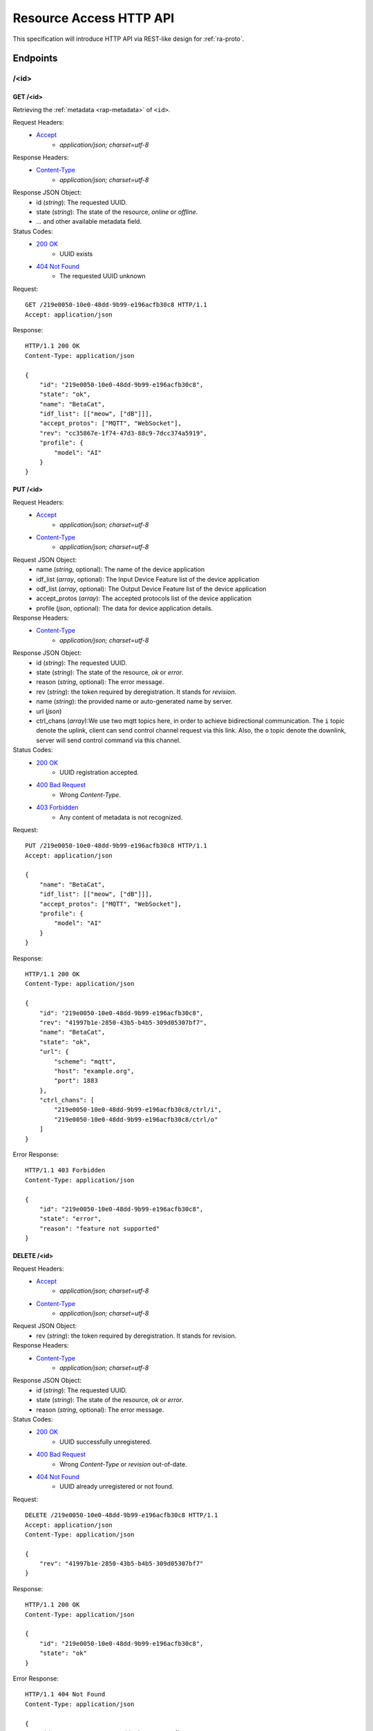 Resource Access HTTP API
===============================================================================

This specification will introduce HTTP API via REST-like design for
:ref:`ra-proto`.


Endpoints
----------------------------------------------------------------------

/<id>
++++++++++++++++++++++++++++++++++++++++++++++++++++++++++++

GET /<id>
**************************************************

Retrieving the :ref:`metadata <rap-metadata>` of ``<id>``.

Request Headers:
    - `Accept`_
        - *application/json; charset=utf-8*

Response Headers:
    - `Content-Type`_
        - *application/json; charset=utf-8*

Response JSON Object:
    - id (*string*): The requested UUID.
    - state (*string*): The state of the resource, *online* or *offline*.
    - ... and other available metadata field.

Status Codes:
    - `200 OK`_
        - UUID exists
    - `404 Not Found`_
        - The requested UUID unknown

Request::

    GET /219e0050-10e0-48dd-9b99-e196acfb30c8 HTTP/1.1
    Accept: application/json

Response::

    HTTP/1.1 200 OK
    Content-Type: application/json

    {
        "id": "219e0050-10e0-48dd-9b99-e196acfb30c8",
        "state": "ok",
        "name": "BetaCat",
        "idf_list": [["meow", ["dB"]]],
        "accept_protos": ["MQTT", "WebSocket"],
        "rev": "cc35867e-1f74-47d3-88c9-7dcc374a5919",
        "profile": {
            "model": "AI"
        }
    }


PUT /<id>
**************************************************

Request Headers:
    - `Accept`_
        - *application/json; charset=utf-8*
    - `Content-Type`_
        - *application/json; charset=utf-8*

Request JSON Object:
    - name (*string*, optional): The name of the device application
    - idf_list (*array*, optional): The Input Device Feature list of the device application
    - odf_list (*array*, optional): The Output Device Feature list of the device application
    - accept_protos (*array*): The accepted protocols list of the device application
    - profile (*json*, optional): The data for device application details.

Response Headers:
    - `Content-Type`_
        - *application/json; charset=utf-8*

Response JSON Object:
    - id (*string*): The requested UUID.
    - state (*string*): The state of the resource, *ok* or *error*.
    - reason (*string*, optional): The error message.
    - rev (*string*): the token required by deregistration.
      It stands for *revision*.
    - name (*string*): the provided name or auto-generated name by server.
    - url (*json*)
    - ctrl_chans (*array*):We use two mqtt topics here, in order to achieve
      bidirectional communication. The ``i`` topic denote the uplink,
      client can send control channel request via this link.
      Also, the ``o`` topic denote the downlink, server will send control
      command via this channel.

Status Codes:
    - `200 OK`_
        - UUID registration accepted.
    - `400 Bad Request`_
        - Wrong `Content-Type`.
    - `403 Forbidden`_
        - Any content of metadata is not recognized.

Request::

    PUT /219e0050-10e0-48dd-9b99-e196acfb30c8 HTTP/1.1
    Accept: application/json

    {
        "name": "BetaCat",
        "idf_list": [["meow", ["dB"]]],
        "accept_protos": ["MQTT", "WebSocket"],
        "profile": {
            "model": "AI"
        }
    }

Response::

    HTTP/1.1 200 OK
    Content-Type: application/json

    {
        "id": "219e0050-10e0-48dd-9b99-e196acfb30c8",
        "rev": "41997b1e-2850-43b5-b4b5-309d05307bf7",
        "name": "BetaCat",
        "state": "ok",
        "url": {
            "scheme": "mqtt",
            "host": "example.org",
            "port": 1883
        },
        "ctrl_chans": [
            "219e0050-10e0-48dd-9b99-e196acfb30c8/ctrl/i",
            "219e0050-10e0-48dd-9b99-e196acfb30c8/ctrl/o"
        ]
    }

Error Response::

    HTTP/1.1 403 Forbidden
    Content-Type: application/json

    {
        "id": "219e0050-10e0-48dd-9b99-e196acfb30c8",
        "state": "error",
        "reason": "feature not supported"
    }


DELETE /<id>
**************************************************

Request Headers:
    - `Accept`_
        - *application/json; charset=utf-8*

    - `Content-Type`_
        - *application/json; charset=utf-8*

Request JSON Object:
    - rev (*string*): the token required by deregistration. It stands for revision.

Response Headers:
    - `Content-Type`_
        - *application/json; charset=utf-8*

Response JSON Object:
    - id (*string*): The requested UUID.
    - state (*string*): The state of the resource, *ok* or *error*.
    - reason (*string*, optional): The error message.

Status Codes:
    - `200 OK`_
        - UUID successfully unregistered.
    - `400 Bad Request`_
        - Wrong `Content-Type` or `revision` out-of-date.
    - `404 Not Found`_
        - UUID already unregistered or not found.

Request::

    DELETE /219e0050-10e0-48dd-9b99-e196acfb30c8 HTTP/1.1
    Accept: application/json
    Content-Type: application/json

    {
        "rev": "41997b1e-2850-43b5-b4b5-309d05307bf7"
    }

Response::

    HTTP/1.1 200 OK
    Content-Type: application/json

    {
        "id": "219e0050-10e0-48dd-9b99-e196acfb30c8",
        "state": "ok"
    }

Error Response::

    HTTP/1.1 404 Not Found
    Content-Type: application/json

    {
        "id": "219e0050-10e0-48dd-9b99-e196acfb30c8",
        "state": "error",
        "reason": "id not found"
    }


.. _Accept: http://www.w3.org/Protocols/rfc2616/rfc2616-sec14.html#sec14.1
.. _Content-Type: http://www.w3.org/Protocols/rfc2616/rfc2616-sec14.html#sec14.17
.. _200 OK: http://www.w3.org/Protocols/rfc2616/rfc2616-sec10.html#sec10.2.1
.. _400 Bad Request: http://www.w3.org/Protocols/rfc2616/rfc2616-sec10.html#sec10.4.1
.. _403 Forbidden: http://www.w3.org/Protocols/rfc2616/rfc2616-sec10.html#sec10.4.4
.. _404 Not Found: http://www.w3.org/Protocols/rfc2616/rfc2616-sec10.html#sec10.4.5
.. _409 Conflict: http://www.w3.org/Protocols/rfc2616/rfc2616-sec10.html#sec10.4.10
